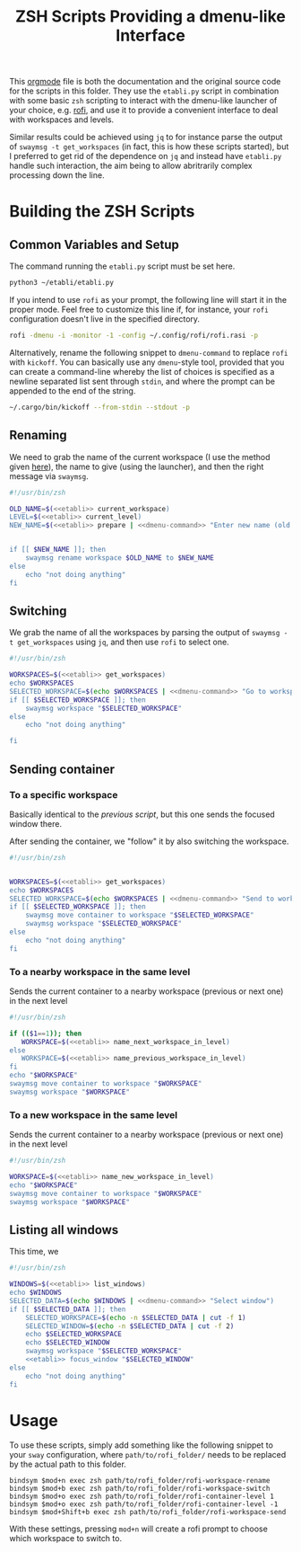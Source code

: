 #+TITLE: ZSH Scripts Providing a dmenu-like Interface



This [[https://orgmode.org/][orgmode]] file is both the documentation and the original source code for the scripts in this folder. They use the =etabli.py= script in combination with some basic =zsh= scripting to interact with the dmenu-like launcher of your choice, e.g. [[https://github.com/davatorium/rofi][rofi]], and use it to provide a convenient interface to deal with workspaces and levels.

Similar results could be achieved using =jq= to for instance parse the output of =swaymsg -t get_workspaces= (in fact, this is how these scripts started), but I preferred to get rid of the dependence on =jq= and instead have =etabli.py= handle such interaction, the aim being to allow abritrarily complex processing down the line.

* Building the ZSH Scripts
** Common Variables and Setup
The command running the =etabli.py= script must be set here.

#+NAME: etabli
#+BEGIN_SRC sh
python3 ~/etabli/etabli.py
#+END_SRC



If you intend to use =rofi= as your prompt, the following line will start it in the proper mode. Feel free to customize this line if, for instance, your =rofi= configuration doesn't live in the specified directory.

#+NAME: dmenu-command
#+BEGIN_SRC sh
rofi -dmenu -i -monitor -1 -config ~/.config/rofi/rofi.rasi -p 
#+END_SRC

Alternatively, rename the following snippet to =dmenu-command= to replace =rofi= with =kickoff=. You can basically use any =dmenu=-style tool, provided that you can create a command-line whereby the list of choices is specified as a newline separated list sent through =stdin=, and where the prompt can be appended to the end of the string.

#+NAME: dmenu-command-unused
#+BEGIN_SRC sh
~/.cargo/bin/kickoff --from-stdin --stdout -p 
#+END_SRC

#+RESULTS: dmenu-command-unused

** Renaming
We need to grab the name of the current workspace (I use the method given [[https://gist.github.com/Sprit3Dan/bb730c9405d4632cc90a1d36b5400207][here]]), the name to give (using the launcher), and then the right message via =swaymsg=.


#+BEGIN_SRC sh :tangle ./rofi-workspace-rename :results output silent :noweb yes
#!/usr/bin/zsh

OLD_NAME=$(<<etabli>> current_workspace)
LEVEL=$(<<etabli>> current_level)
NEW_NAME=$(<<etabli>> prepare | <<dmenu-command>> "Enter new name (old was \`$OLD_NAME\`)" -filter $LEVEL/ -l 0 | awk -F " " '{print $NF}')


if [[ $NEW_NAME ]]; then
    swaymsg rename workspace $OLD_NAME to $NEW_NAME
else
    echo "not doing anything"
fi
#+END_SRC
** Switching
We grab the name of all the workspaces by parsing the output of =swaymsg -t get_workspaces= using =jq=, and then use =rofi= to select one.

#+BEGIN_SRC sh :tangle ./rofi-workspace-switch :results output silent :noweb yes
#!/usr/bin/zsh

WORKSPACES=$(<<etabli>> get_workspaces)
echo $WORKSPACES
SELECTED_WORKSPACE=$(echo $WORKSPACES | <<dmenu-command>> "Go to workspace" | awk -F " " '{print $NF}')
if [[ $SELECTED_WORKSPACE ]]; then
    swaymsg workspace "$SELECTED_WORKSPACE"
else
    echo "not doing anything"

fi
#+END_SRC
** Sending container
*** To a specific workspace 
Basically identical to the [[*Switching][previous script]], but this one sends the focused window there.

After sending the container, we "follow" it by also switching the workspace.

#+BEGIN_SRC sh :tangle ./rofi-workspace-send :results output silent :noweb yes
#!/usr/bin/zsh


WORKSPACES=$(<<etabli>> get_workspaces)
echo $WORKSPACES
SELECTED_WORKSPACE=$(echo $WORKSPACES | <<dmenu-command>> "Send to workspace" | awk -F " " '{print $NF}')
if [[ $SELECTED_WORKSPACE ]]; then
    swaymsg move container to workspace "$SELECTED_WORKSPACE"
    swaymsg workspace "$SELECTED_WORKSPACE"
else
    echo "not doing anything"
fi
#+END_SRC
*** To a nearby workspace in the same level
Sends the current container to a nearby workspace (previous or next one) in the next level

#+BEGIN_SRC sh :tangle ./rofi-container-level :results output silent :noweb yes
#!/usr/bin/zsh

if (($1==1)); then
   WORKSPACE=$(<<etabli>> name_next_workspace_in_level)
else
   WORKSPACE=$(<<etabli>> name_previous_workspace_in_level)
fi
echo "$WORKSPACE"
swaymsg move container to workspace "$WORKSPACE"
swaymsg workspace "$WORKSPACE"
#+END_SRC
*** To a new workspace in the same level
Sends the current container to a nearby workspace (previous or next one) in the next level

#+BEGIN_SRC sh :tangle ./rofi-container-new-level :results output silent :noweb yes
#!/usr/bin/zsh

WORKSPACE=$(<<etabli>> name_new_workspace_in_level)
echo "$WORKSPACE"
swaymsg move container to workspace "$WORKSPACE"
swaymsg workspace "$WORKSPACE"
#+END_SRC

** Listing all windows
This time, we
#+BEGIN_SRC sh :tangle ./rofi-window-find :results output silent :noweb yes
#!/usr/bin/zsh

WINDOWS=$(<<etabli>> list_windows)
echo $WINDOWS
SELECTED_DATA=$(echo $WINDOWS | <<dmenu-command>> "Select window")
if [[ $SELECTED_DATA ]]; then
    SELECTED_WORKSPACE=$(echo -n $SELECTED_DATA | cut -f 1)
    SELECTED_WINDOW=$(echo -n $SELECTED_DATA | cut -f 2)
    echo $SELECTED_WORKSPACE
    echo $SELECTED_WINDOW
    swaymsg workspace "$SELECTED_WORKSPACE"
    <<etabli>> focus_window "$SELECTED_WINDOW"
else
    echo "not doing anything"
fi
#+END_SRC

* Usage
To use these scripts, simply add something like the following snippet to your =sway= configuration, where =path/to/rofi_folder/= needs to be replaced by the actual path to this folder.

#+BEGIN_SRC
bindsym $mod+n exec zsh path/to/rofi_folder/rofi-workspace-rename
bindsym $mod+b exec zsh path/to/rofi_folder/rofi-workspace-switch
bindsym $mod+o exec zsh path/to/rofi_folder/rofi-container-level 1
bindsym $mod+o exec zsh path/to/rofi_folder/rofi-container-level -1
bindsym $mod+Shift+b exec zsh path/to/rofi_folder/rofi-workspace-send
#+END_SRC

With these settings, pressing =mod+n= will create a rofi prompt to choose which workspace to switch to. 

